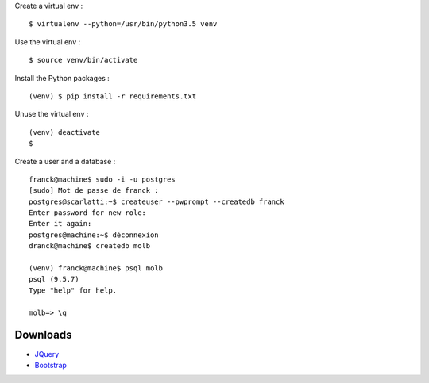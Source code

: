 Create a virtual env : ::

    $ virtualenv --python=/usr/bin/python3.5 venv

Use the virtual env : ::

    $ source venv/bin/activate

Install the Python packages : ::

    (venv) $ pip install -r requirements.txt

Unuse the virtual env : ::

    (venv) deactivate
    $

Create a user and a database : ::

    franck@machine$ sudo -i -u postgres
    [sudo] Mot de passe de franck :
    postgres@scarlatti:~$ createuser --pwprompt --createdb franck
    Enter password for new role:
    Enter it again:
    postgres@machine:~$ déconnexion
    dranck@machine$ createdb molb

    (venv) franck@machine$ psql molb
    psql (9.5.7)
    Type "help" for help.

    molb=> \q

Downloads
=========

- `JQuery <https://code.jquery.com/jquery/>`_
- `Bootstrap <http://getbootstrap.com/>`_
